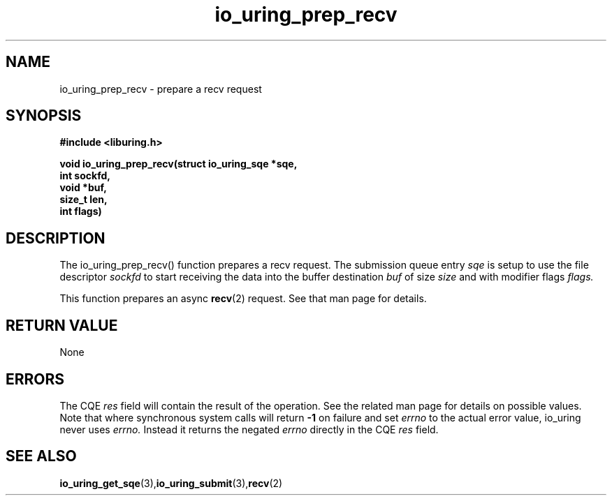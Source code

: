 .\" Copyright (C) 2022 Jens Axboe <axboe@kernel.dk>
.\"
.\" SPDX-License-Identifier: LGPL-2.0-or-later
.\"
.TH io_uring_prep_recv 3 "March 12, 2022" "liburing-2.2" "liburing Manual"
.SH NAME
io_uring_prep_recv  - prepare a recv request
.fi
.SH SYNOPSIS
.nf
.BR "#include <liburing.h>"
.PP
.BI "void io_uring_prep_recv(struct io_uring_sqe *sqe,"
.BI "                        int sockfd,"
.BI "                        void *buf,"
.BI "                        size_t len,"
.BI "                        int flags)"
.PP
.SH DESCRIPTION
.PP
The io_uring_prep_recv() function prepares a recv request. The submission
queue entry
.I sqe
is setup to use the file descriptor
.I sockfd
to start receiving the data into the buffer destination
.I buf
of size
.I size
and with modifier flags
.I flags.

This function prepares an async
.BR recv (2)
request. See that man page for details.

.SH RETURN VALUE
None
.SH ERRORS
The CQE
.I res
field will contain the result of the operation. See the related man page for
details on possible values. Note that where synchronous system calls will return
.B -1
on failure and set
.I errno
to the actual error value, io_uring never uses
.I errno.
Instead it returns the negated
.I errno
directly in the CQE
.I res
field.
.SH SEE ALSO
.BR io_uring_get_sqe (3), io_uring_submit (3), recv (2)
